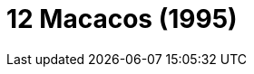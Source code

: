 = 12 Macacos (1995)
:page-date: 2023-08-18
:page-categories: [sessao_cinime, filme_cinime]
:page-header: { image: sessao_180823.png }
:page-sinopse: [ "No ano de 2035, o preso James Cole se voluntaria para ser mandado ao passado, no ano de 1996, a fim de descobrir a origem do vírus que quase dizimou por completo a população. Porém, Cole é mandado ao ano de 1990 e acaba preso em um hospital psiquiátrico onde conhece pessoas-chave que podem lhe ajudar." ]
:page-informacoes: { sala: B05 (bloco B do IME), horario: 16h00, dia: 18/08, dia_semana: sexta-feira }